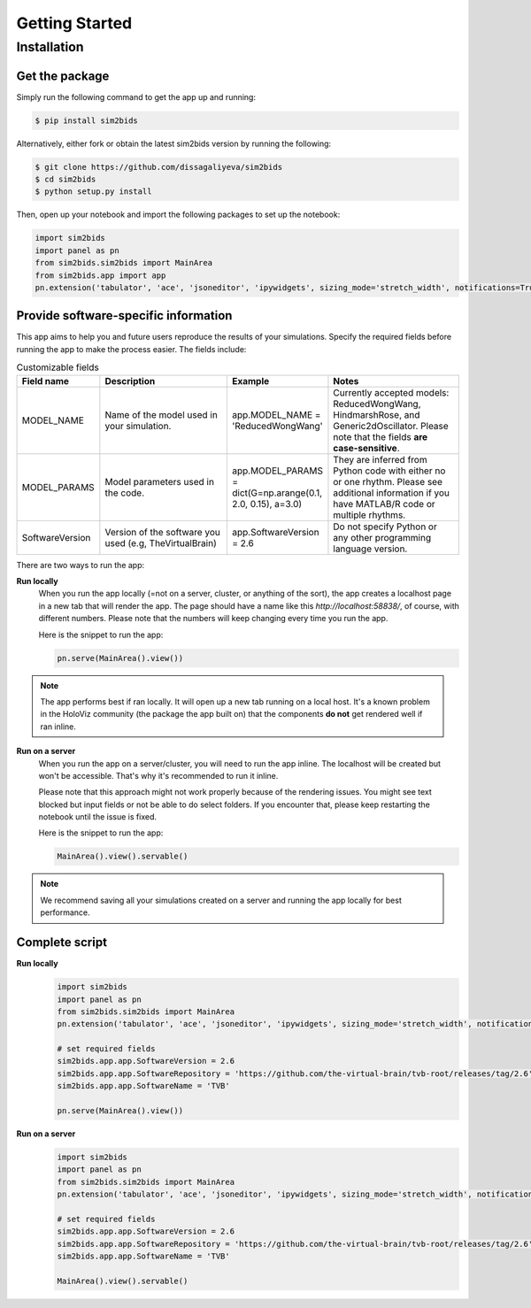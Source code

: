 Getting Started
###############

Installation
************

Get the package
===============

Simply run the following command to get the app up and running:

.. sourcecode:: console

   $ pip install sim2bids

Alternatively, either fork or obtain the latest sim2bids version by running the following:

.. sourcecode:: console

   $ git clone https://github.com/dissagaliyeva/sim2bids
   $ cd sim2bids
   $ python setup.py install

Then, open up your notebook and import the following packages to set up the notebook:

.. sourcecode:: python

   import sim2bids
   import panel as pn
   from sim2bids.sim2bids import MainArea
   from sim2bids.app import app
   pn.extension('tabulator', 'ace', 'jsoneditor', 'ipywidgets', sizing_mode='stretch_width', notifications=True)


Provide software-specific information
=====================================

This app aims to help you and future users reproduce the results of your simulations. Specify the required fields before
running the app to make the process easier. The fields include:

.. list-table:: Customizable fields
   :widths: 30 50 30 50
   :header-rows: 1

   * - Field name
     - Description
     - Example
     - Notes
   * - MODEL_NAME
     - Name of the model used in your simulation.
     - app.MODEL_NAME = 'ReducedWongWang'
     - Currently accepted models: ReducedWongWang, HindmarshRose, and Generic2dOscillator. Please note that the fields **are case-sensitive**.
   * - MODEL_PARAMS
     - Model parameters used in the code.
     - app.MODEL_PARAMS = dict(G=np.arange(0.1, 2.0, 0.15), a=3.0)
     - They are inferred from Python code with either no or one rhythm. Please see additional information if you have MATLAB/R code or multiple rhythms.
   * - SoftwareVersion
     - Version of the software you used (e.g, TheVirtualBrain)
     - app.SoftwareVersion = 2.6
     - Do not specify Python or any other programming language version.





================   =============
Name               Notes
================   =============
MODEL_NAME         Name of the model used in your simulation. Currently accepted models: ReducedWongWang, HindmarshRose, and Generic2dOscillator











The main goal of data conversion is to include all information for reproducibility. Therefore, it's required to specify the software name,
version, source code link. For the moment, we explicitly define these variables before starting the app.

Here are some templates that you can use right after import statements. The list will keep getting updated as the app grows.

**TheVirtualBrain (TVB) users**
  .. sourcecode:: python

      # set required fields for current TVB version
      app.SoftwareVersion = 2.6
      app.SoftwareRepository = 'https://github.com/the-virtual-brain/tvb-root/releases/tag/2.6'
      app.SoftwareName = 'TVB'


  .. sourcecode:: python

      # set required fields for older TVB versions, e.g. 1.5.10
      app.SoftwareVersion = '1.5.10'
      app.SoftwareRepository = 'https://github.com/the-virtual-brain/tvb-root/releases/tag/1.5.10'
      app.SoftwareName = 'TVB'

.. warning::
    Please specify model parameters if your input code meets one of the following conditions:

    * non-Python code (e.g., MATLAB, R, Julia)

    * Python code with more than one rhythm-specific parameters (e.g., separate parameters for alpha and delta rhythms)

    * Python code with a list of parameters (for parameter exploration), e.g., G values from 0.1 to 1.0 with a step of 0.15


Currently, the app can traverse Python code for non-rhythmic parameters only. Supported models with default values as specified in TVB:

* `ReducedWongWang <https://docs.thevirtualbrain.org/api/tvb.contrib.scripts.models.html?highlight=reducedwongwang#module-tvb.contrib.scripts.models.reduced_wong_wang_exc_io>`_



* `HindmarshRose <https://docs.thevirtualbrain.org/api/tvb.contrib.simulator.models.html?highlight=hindmarshrose#module-tvb.contrib.simulator.models.hindmarsh_rose>`_

* `Generic2dOscillator <https://docs.thevirtualbrain.org/api/tvb.contrib.simulator.models.html?highlight=hindmarshrose#module-tvb.contrib.simulator.models.generic_2d_oscillator>`_

Please specify the parameters as in the examples below:

.. sourcecode:: python

    # Example 1: non-Python code
    app.MODEL_NAME = 'ReducedWongWang'
    app.MODEL_PARAMS = dict(a=1., b=2., c=3., G=np.arange(0.1, 1., 0.15))

    # Example 2: Python code with more than one rhythm-specific parameters
    app.MODEL_PARAMS = dict(alpha=dict(a=1., b=3.),
                            delta=dict(a=2., b=1.))

    # Example 3: Python code with a list of parameters
    app.MODEL_PARAMS = dict(G=np.arange(0.1, 1., 0.15))


Run the app
===========

There are two ways to run the app:

**Run locally**
   When you run the app locally (=not on a server, cluster, or anything of the sort), the app creates a localhost page
   in a new tab that will render the app. The page should have a name like this `http://localhost:58838/`, of course,
   with different numbers. Please note that the numbers will keep changing every time you run the app.

   Here is the snippet to run the app:

   .. sourcecode:: python

      pn.serve(MainArea().view())

.. note::
   The app performs best if ran locally. It will open up a new tab running on a local host. It's a known problem
   in the HoloViz community (the package the app built on) that the components **do not** get rendered well if ran inline.


**Run on a server**
  When you run the app on a server/cluster, you will need to run the app inline. The localhost will be created
  but won't be accessible. That's why it's recommended to run it inline.

  Please note that this approach might not work properly because of the rendering issues. You might see text blocked
  but input fields or not be able to do select folders. If you encounter that, please keep restarting the notebook
  until the issue is fixed.

  Here is the snippet to run the app:

  .. sourcecode:: python

      MainArea().view().servable()

.. note::
   We recommend saving all your simulations created on a server and running the app locally for best performance.

Complete script
===============

**Run locally**
  .. sourcecode:: python

      import sim2bids
      import panel as pn
      from sim2bids.sim2bids import MainArea
      pn.extension('tabulator', 'ace', 'jsoneditor', 'ipywidgets', sizing_mode='stretch_width', notifications=True)

      # set required fields
      sim2bids.app.app.SoftwareVersion = 2.6
      sim2bids.app.app.SoftwareRepository = 'https://github.com/the-virtual-brain/tvb-root/releases/tag/2.6'
      sim2bids.app.app.SoftwareName = 'TVB'

      pn.serve(MainArea().view())

**Run on a server**
  .. sourcecode:: python

      import sim2bids
      import panel as pn
      from sim2bids.sim2bids import MainArea
      pn.extension('tabulator', 'ace', 'jsoneditor', 'ipywidgets', sizing_mode='stretch_width', notifications=True)

      # set required fields
      sim2bids.app.app.SoftwareVersion = 2.6
      sim2bids.app.app.SoftwareRepository = 'https://github.com/the-virtual-brain/tvb-root/releases/tag/2.6'
      sim2bids.app.app.SoftwareName = 'TVB'

      MainArea().view().servable()

